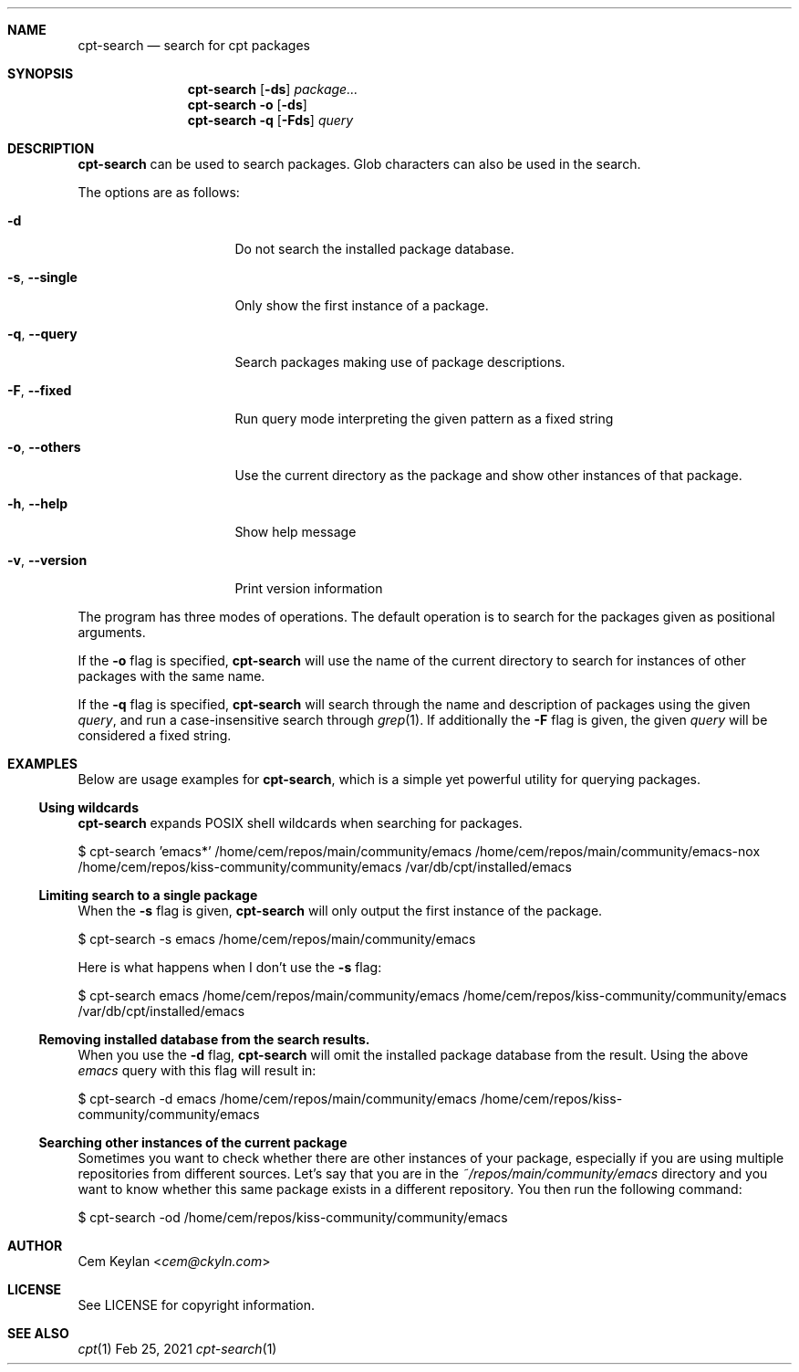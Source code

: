 .Dd Feb 25, 2021
.Dt cpt-search 1
.Sh NAME
.Nm cpt-search
.Nd search for cpt packages
.Sh SYNOPSIS
.Nm
.Op Fl ds
.Ar package...
.Nm
.Fl o
.Op Fl ds
.Nm
.Fl q
.Op Fl Fds
.Ar query
.Sh DESCRIPTION
.Nm
can be used to search packages. Glob characters can also be used in the search.
.Pp
The options are as follows:
.Bl -tag -width 14n
.It Fl d
Do not search the installed package database.
.It Fl s , -single
Only show the first instance of a package.
.It Fl q , -query
Search packages making use of package descriptions.
.It Fl F , -fixed
Run query mode interpreting the given pattern as a fixed string
.It Fl o , -others
Use the current directory as the package and show other instances of that
package.
.It Fl h , -help
Show help message
.It Fl v , -version
Print version information
.El
.Pp
The program has three modes of operations. The default operation is to search
for the packages given as positional arguments.
.Pp
If the
.Fl o
flag is specified,
.Nm
will use the name of the current directory to search for instances of other
packages with the same name.
.Pp
If the
.Fl q
flag is specified,
.Nm
will search through the name and description of packages using the given
.Ar query ,
and run a case-insensitive search through
.Xr grep 1 .
If additionally the
.Fl F
flag is given, the given
.Ar query
will be considered a fixed string.
.Sh EXAMPLES
Below are usage examples for
.Nm ,
which is a simple yet powerful utility for querying packages.
.Ss Using wildcards
.Nm
expands POSIX shell wildcards when searching for packages.
.Bd -offset indent -literal
$ cpt-search 'emacs*'
/home/cem/repos/main/community/emacs
/home/cem/repos/main/community/emacs-nox
/home/cem/repos/kiss-community/community/emacs
/var/db/cpt/installed/emacs
.Ed
.Ss Limiting search to a single package
When the
.Fl s
flag is given,
.Nm
will only output the first instance of the package.
.Bd -offset indent -literal
$ cpt-search -s emacs
/home/cem/repos/main/community/emacs
.Ed
.Pp
Here is what happens when I don't use the
.Fl s
flag:
.Bd -offset indent -literal
$ cpt-search emacs
/home/cem/repos/main/community/emacs
/home/cem/repos/kiss-community/community/emacs
/var/db/cpt/installed/emacs
.Ed
.Ss Removing installed database from the search results.
When you use the
.Fl d
flag,
.Nm
will omit the installed package database from the result. Using the above
.Em emacs
query with this flag will result in:
.Bd -offset indent -literal
$ cpt-search -d emacs
/home/cem/repos/main/community/emacs
/home/cem/repos/kiss-community/community/emacs
.Ed
.Ss Searching other instances of the current package
Sometimes you want to check whether there are other instances of your package,
especially if you are using multiple repositories from different sources. Let's
say that you are in the
.Pa ~/repos/main/community/emacs
directory and you want to know whether this same package exists in a different
repository. You then run the following command:
.Bd -offset indent -literal
$ cpt-search -od
/home/cem/repos/kiss-community/community/emacs
.Ed
.Sh AUTHOR
.An Cem Keylan Aq Mt cem@ckyln.com
.Sh LICENSE
See LICENSE for copyright information.
.Sh SEE ALSO
.Xr cpt 1
